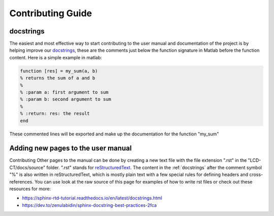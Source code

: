 Contributing Guide
==================

.. _docstrings:

docstrings
----------

The easiest and most effective way to start contributing to the user manual and documentation of the project is by helping improve our `docstrings <https://www.mathworks.com/help/matlab/matlab_prog/add-help-for-your-program.html>`_, these are the comments just below the function signature in Matlab before the function content. Here is a simple example in matlab:

.. code-block:: matlab

  function [res] = my_sum(a, b)
  % returns the sum of a and b
  %
  % :param a: first argument to sum
  % :param b: second argument to sum
  %
  % :return: res: the result
  end
  
These commented lines will be exported and make up the documentation for the function "my_sum"

Adding new pages to the user manual
-----------------------------------

Contributing Other pages to the manual can be done by creating a new text file with the file extension ".rst" in the "LCD-CT/docs/source" folder. ".rst" stands for `reStructuredText <https://en.wikipedia.org/wiki/ReStructuredText>`_. The content in the :ref:`docstrings` after the comment symbol "%" is also written in reStructuredText, which is mostly plain text with a few special rules for defining headers and cross-references. You can use look at the raw source of this page for examples of how to write rst files or check out these resources for more:

- https://sphinx-rtd-tutorial.readthedocs.io/en/latest/docstrings.html
- https://dev.to/zenulabidin/sphinx-docstring-best-practices-2fca
